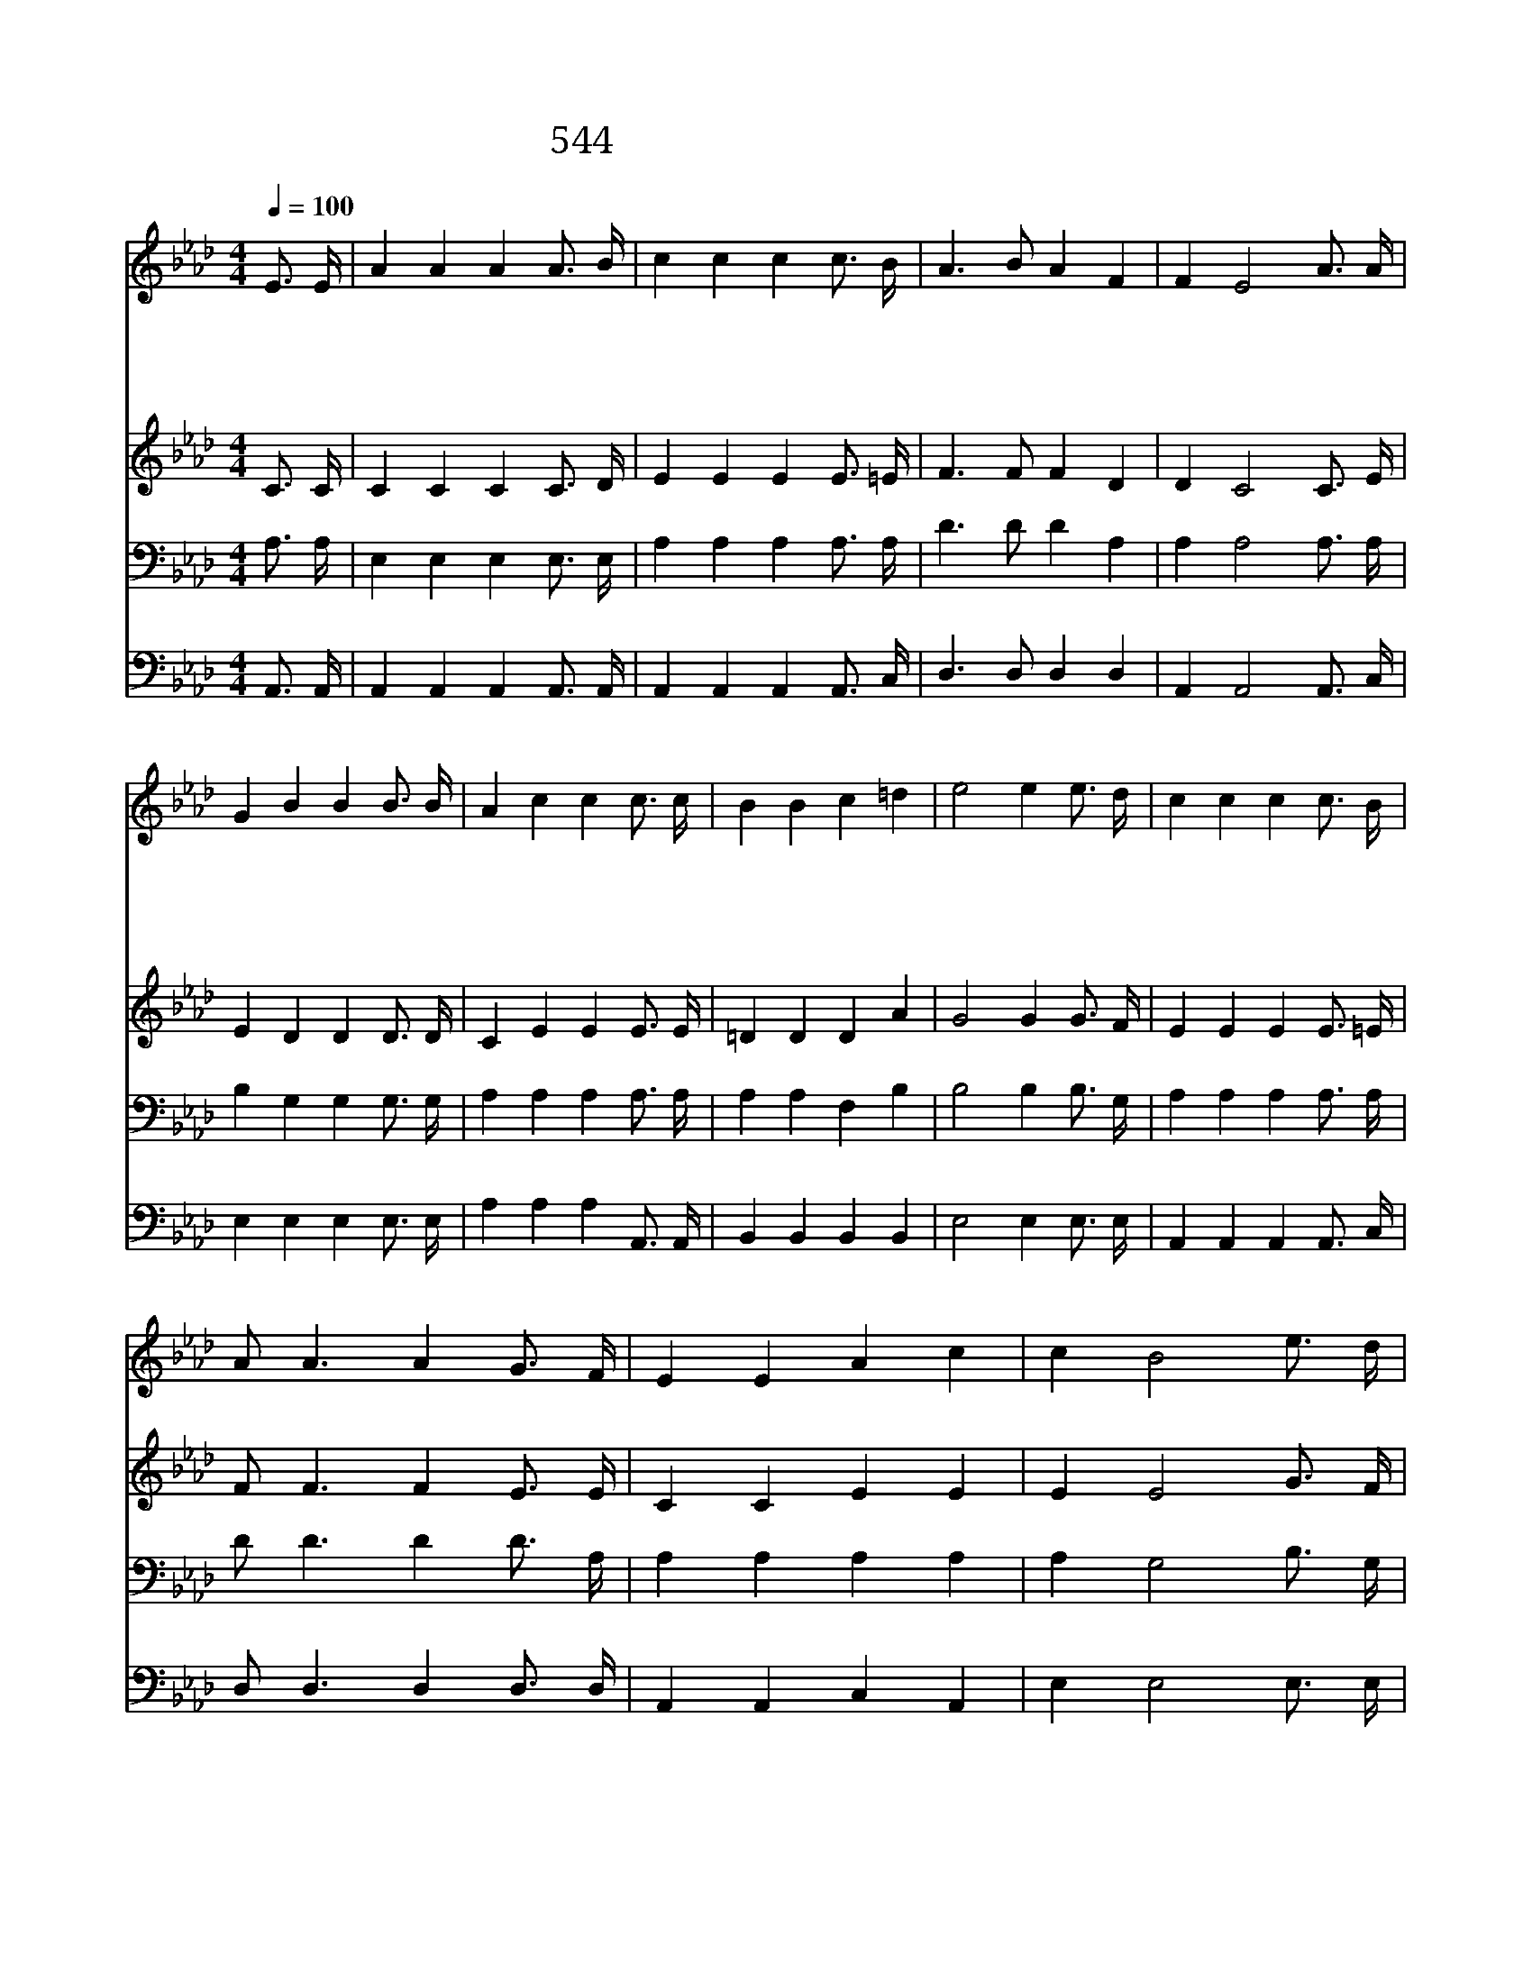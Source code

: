 X:492
T:544 잠시 세상에 내가 살면서
Z:C.H.Gabriel/C.H.Gabriel
Z:Copyright © 1998 by ÀüµµÈ¯
Z:All Rights Reserved
%%score 1 2 3 4
L:1/16
Q:1/4=100
M:4/4
I:linebreak $
K:Ab
V:1 treble
V:2 treble
V:3 bass
V:4 bass
V:1
 E3 E | A4 A4 A4 A3 B | c4 c4 c4 c3 B | A6 B2 A4 F4 | F4 E8 A3 A | G4 B4 B4 B3 B | A4 c4 c4 c3 c | %7
w: 잠 시|세 상 에 내 가|살 면 서 항 상|찬 송 부 르|다 가 날 이|저 물 어 오 라|하 시 면 영 광|
w: 눈 물|골 자 기 더 듬|으 면 서 나 의|갈 길 다 간|후 에 주 의|품 안 에 내 가|안 기 어 영 원|
w: 나 의|가 는 길 멀 고|험 하 며 산 은|높 고 골 은|깊 어 곤 한|나 의 몸 쉴 곳|없 어 도 복 되|
w: 한 숨|가 시 고 죽 음|없 는 날 사 모|하 며 기 다|리 니 내 가|그 리 던 주 를|뵈 올 때 나 의|
 B4 B4 c4 =d4 | e8 e4 e3 d | c4 c4 c4 c3 B | A2 A6 A4 G3 F | E4 E4 A4 c4 | c4 B8 e3 d | %13
w: 중 에 나 아|가 리 열 린|천 국 문 내 가|들 어 가 세 상|짐 을 내 려|놓 고 빛 난|
w: 토 록 살 리|로 다 * *|||||
w: 날 이 밝 아|오 리 * *|||||
w: 기 쁨 넘 치|리 라 * *|||||
 c4 c4 c4 c3 B | A2 A6 A4 G3 F | E4 E4 A4 c4 | B8 A4 :| |] %18
w: 면 류 관 받 아|쓰 고 서 주 와|함 께 다 스|리 리||
w: |||||
w: |||||
w: |||||
V:2
 C3 C | C4 C4 C4 C3 D | E4 E4 E4 E3 =E | F6 F2 F4 D4 | D4 C8 C3 E | E4 D4 D4 D3 D | C4 E4 E4 E3 E | %7
 =D4 D4 D4 A4 | G8 G4 G3 F | E4 E4 E4 E3 =E | F2 F6 F4 E3 E | C4 C4 E4 E4 | E4 E8 G3 F | %13
 E4 E4 E4 E3 =E | F2 F6 F4 E3 D | C4 C4 E4 E4 | D8 C4 :| |] %18
V:3
 A,3 A, | E,4 E,4 E,4 E,3 E, | A,4 A,4 A,4 A,3 A, | D6 D2 D4 A,4 | A,4 A,8 A,3 A, | %5
 B,4 G,4 G,4 G,3 G, | A,4 A,4 A,4 A,3 A, | A,4 A,4 F,4 B,4 | B,8 B,4 B,3 G, | A,4 A,4 A,4 A,3 A, | %10
 D2 D6 D4 D3 A, | A,4 A,4 A,4 A,4 | A,4 G,8 B,3 G, | A,4 A,4 A,4 A,3 A, | D2 D6 D4 D3 D | %15
 A,4 A,4 C4 A,4 | G,8 [E,A,]4 :| |] %18
V:4
 A,,3 A,, | A,,4 A,,4 A,,4 A,,3 A,, | A,,4 A,,4 A,,4 A,,3 C, | D,6 D,2 D,4 D,4 | %4
 A,,4 A,,8 A,,3 C, | E,4 E,4 E,4 E,3 E, | A,4 A,4 A,4 A,,3 A,, | B,,4 B,,4 B,,4 B,,4 | %8
 E,8 E,4 E,3 E, | A,,4 A,,4 A,,4 A,,3 C, | D,2 D,6 D,4 D,3 D, | A,,4 A,,4 C,4 A,,4 | %12
 E,4 E,8 E,3 E, | A,,4 A,,4 A,,4 A,,3 C, | D,2 D,6 D,4 D,3 D, | E,4 E,4 E,4 E,4 | E,8 A,,4 :| |] %18
